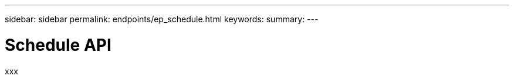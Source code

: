 ---
sidebar: sidebar
permalink: endpoints/ep_schedule.html
keywords:
summary:
---

= Schedule API
:hardbreaks:
:nofooter:
:icons: font
:linkattrs:
:imagesdir: ./media/

[.lead]
xxx
